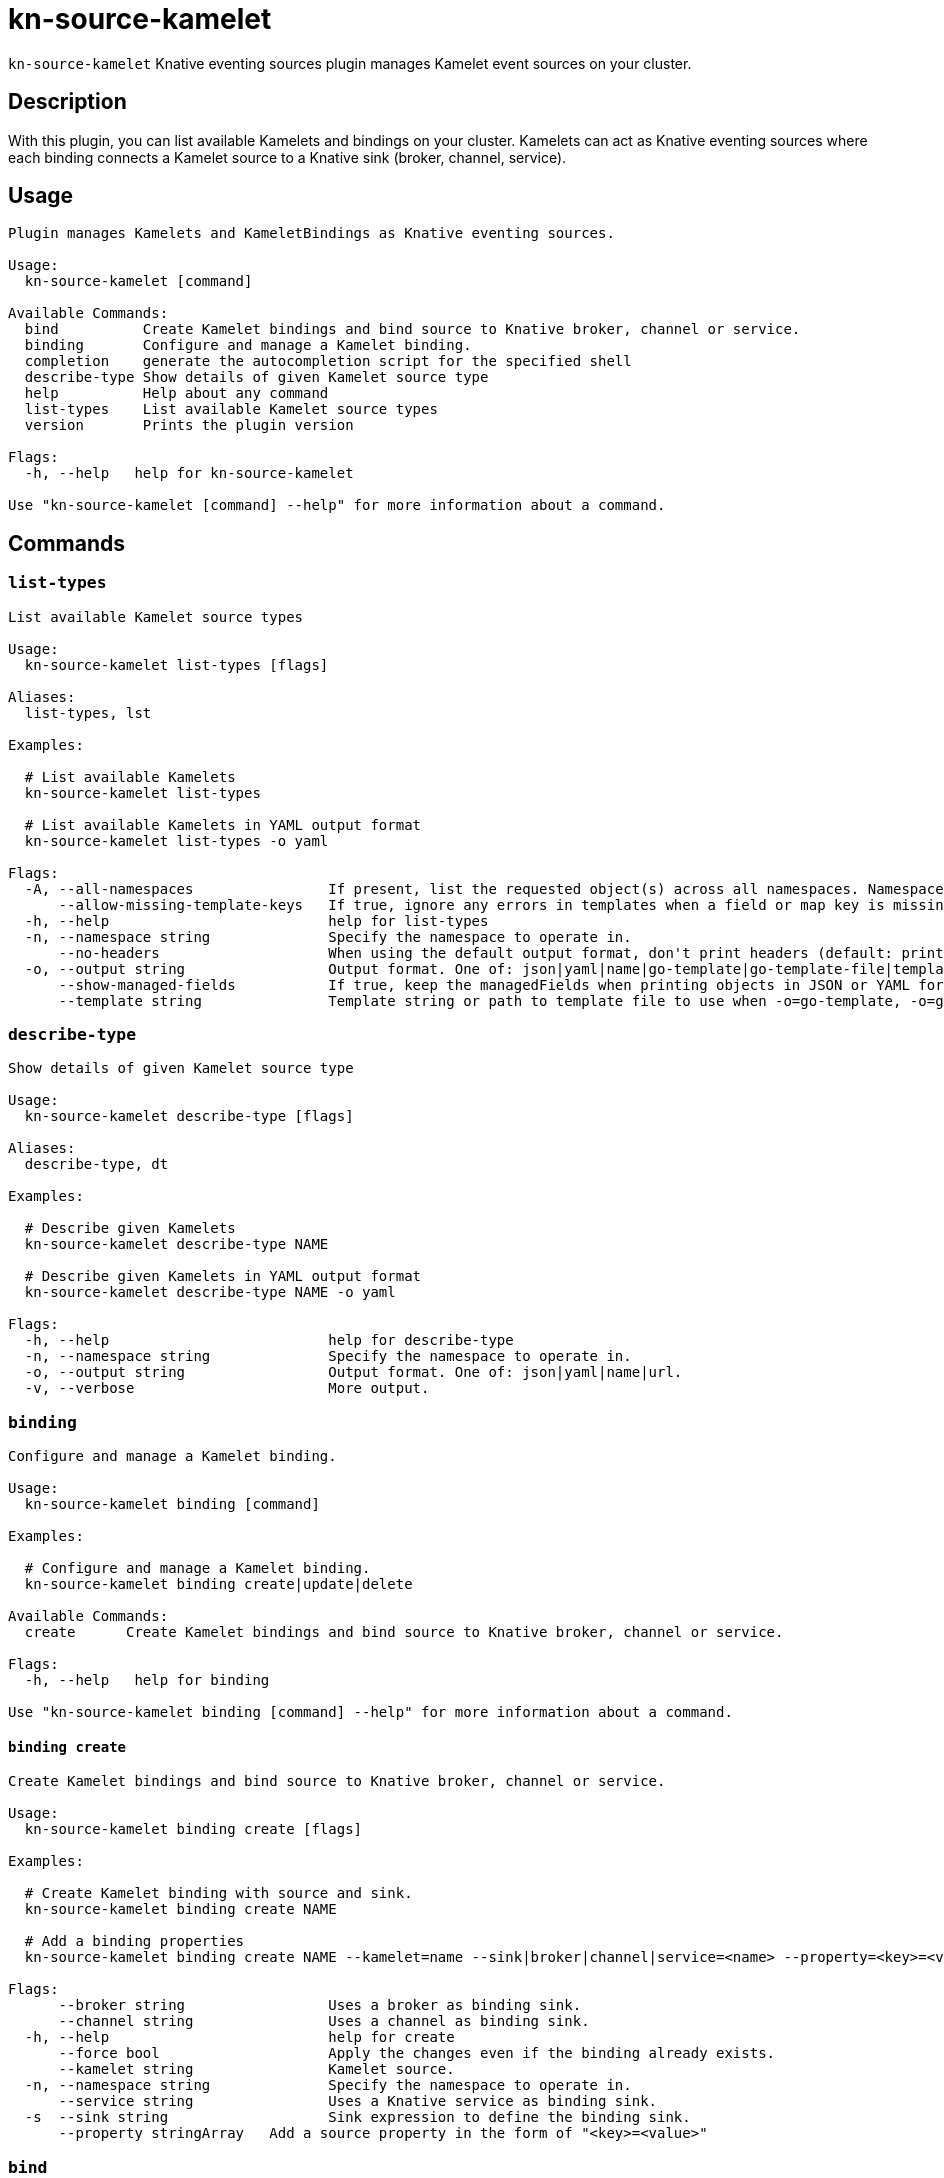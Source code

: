= kn-source-kamelet

`kn-source-kamelet` Knative eventing sources plugin manages Kamelet event sources on your cluster.

== Description

With this plugin, you can list available Kamelets and bindings on your cluster.
Kamelets can act as Knative eventing sources where each binding connects a Kamelet source to a Knative sink (broker, channel, service).

== Usage

----
Plugin manages Kamelets and KameletBindings as Knative eventing sources.

Usage:
  kn-source-kamelet [command]

Available Commands:
  bind          Create Kamelet bindings and bind source to Knative broker, channel or service.
  binding       Configure and manage a Kamelet binding.
  completion    generate the autocompletion script for the specified shell
  describe-type Show details of given Kamelet source type
  help          Help about any command
  list-types    List available Kamelet source types
  version       Prints the plugin version

Flags:
  -h, --help   help for kn-source-kamelet

Use "kn-source-kamelet [command] --help" for more information about a command.
----

== Commands

=== `list-types`

----
List available Kamelet source types

Usage:
  kn-source-kamelet list-types [flags]

Aliases:
  list-types, lst

Examples:

  # List available Kamelets
  kn-source-kamelet list-types

  # List available Kamelets in YAML output format
  kn-source-kamelet list-types -o yaml

Flags:
  -A, --all-namespaces                If present, list the requested object(s) across all namespaces. Namespace in current context is ignored even if specified with --namespace.
      --allow-missing-template-keys   If true, ignore any errors in templates when a field or map key is missing in the template. Only applies to golang and jsonpath output formats. (default true)
  -h, --help                          help for list-types
  -n, --namespace string              Specify the namespace to operate in.
      --no-headers                    When using the default output format, don't print headers (default: print headers).
  -o, --output string                 Output format. One of: json|yaml|name|go-template|go-template-file|template|templatefile|jsonpath|jsonpath-as-json|jsonpath-file.
      --show-managed-fields           If true, keep the managedFields when printing objects in JSON or YAML format.
      --template string               Template string or path to template file to use when -o=go-template, -o=go-template-file. The template format is golang templates [http://golang.org/pkg/text/template/#pkg-overview].
----

=== `describe-type`

----
Show details of given Kamelet source type

Usage:
  kn-source-kamelet describe-type [flags]

Aliases:
  describe-type, dt

Examples:

  # Describe given Kamelets
  kn-source-kamelet describe-type NAME

  # Describe given Kamelets in YAML output format
  kn-source-kamelet describe-type NAME -o yaml

Flags:
  -h, --help                          help for describe-type
  -n, --namespace string              Specify the namespace to operate in.
  -o, --output string                 Output format. One of: json|yaml|name|url.
  -v, --verbose                       More output.
----

=== `binding`

----
Configure and manage a Kamelet binding.

Usage:
  kn-source-kamelet binding [command]

Examples:

  # Configure and manage a Kamelet binding.
  kn-source-kamelet binding create|update|delete

Available Commands:
  create      Create Kamelet bindings and bind source to Knative broker, channel or service.

Flags:
  -h, --help   help for binding

Use "kn-source-kamelet binding [command] --help" for more information about a command.
----

==== `binding create`

----
Create Kamelet bindings and bind source to Knative broker, channel or service.

Usage:
  kn-source-kamelet binding create [flags]

Examples:

  # Create Kamelet binding with source and sink.
  kn-source-kamelet binding create NAME

  # Add a binding properties
  kn-source-kamelet binding create NAME --kamelet=name --sink|broker|channel|service=<name> --property=<key>=<value>

Flags:
      --broker string                 Uses a broker as binding sink.
      --channel string                Uses a channel as binding sink.
  -h, --help                          help for create
      --force bool                    Apply the changes even if the binding already exists.
      --kamelet string                Kamelet source.
  -n, --namespace string              Specify the namespace to operate in.
      --service string                Uses a Knative service as binding sink.
  -s  --sink string                   Sink expression to define the binding sink.
      --property stringArray   Add a source property in the form of "<key>=<value>"
----

=== `bind`

Shortcut version of `kn-source-kamelet binding create` with Kamelet source as positional argument.
The shortcut command auto generates a binding name in case no explicit name is given as command option `--name`.

----
Create Kamelet bindings and bind source to Knative broker, channel or service.

Usage:
  kn-source-kamelet bind [flags]

Examples:

  # Bind Kamelets to a Knative sink
  kn-source-kamelet bind SOURCE

  # Add a binding properties
  kn-source-kamelet bind SOURCE --sink|broker|channel|service=<name> --property=<key>=<value>

Flags:
      --broker string                 Uses a broker as binding sink.
      --channel string                Uses a channel as binding sink.
  -h, --help                          help for bind
      --force bool                    Apply the changes even if the binding already exists.
      --name string                   Binding name.
  -n, --namespace string              Specify the namespace to operate in.
      --service string                Uses a Knative service as binding sink.
  -s  --sink string                   Sink expression to define the binding sink.
      --property stringArray   Add a source property in the form of "<key>=<value>"
----

=== `version`

This command prints out the version of this plugin and all extra information which might help, for example when creating
bug reports.

----
Prints the plugin version

Usage:
  kn-source-kamelet version [flags]

Flags:
  -h, --help   help for version
----

== Examples

=== List available Kamelet sources

You want to list all available Kamelets on your cluster.
In this case, you can use the `kn-source-kamelet list` command.

.List Kamelet sources
====
----
$ kn-source-kamelet list

Kamelet_1
Kamelet_2
Kamelet_3
----
====

=== Print out the version of this plugin

The `kn-source-kamelet version` command helps you to identify the version of this plugin.

.Version output
=====
-----
$ kn-source-kamelet version

Version:      v20200402-local-a099aaf-dirty
Build Date:   2020-04-02 18:16:20
Git Revision: a099aaf
-----
=====

As you can see it prints out the version, (or a generated timestamp when this plugin is built from a non-released commit)
the date when the plugin has been built and the actual Git revision.
